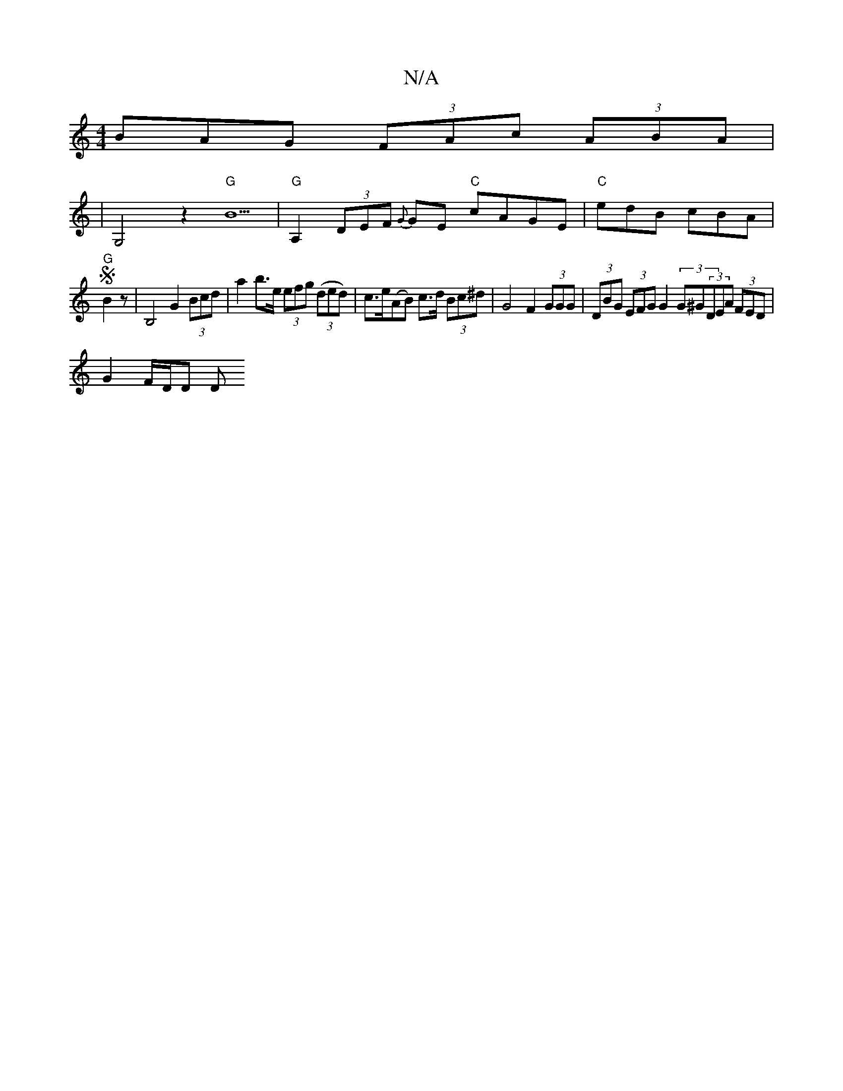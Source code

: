 X:1
T:N/A
M:4/4
R:N/A
K:Cmajor
BAG (3FAc (3ABA |
|G,4z2 "G"B5 | "G"A,2 (3DEF {G}GE "C"cAGE|"C"edB cBA |
"G"SB2z-|B,4 G2 (3Bcd | a2 b>e (3efg ((3ded) | c>e(AB) c>d (3Bc^d | G4 F2 (3GGG | (3DBG (3EFG G2 (3G^G(3DEA (3FED | 
G2 F/D/D D